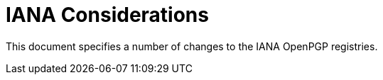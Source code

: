 = IANA Considerations

This document specifies a number of changes to the IANA OpenPGP registries.

